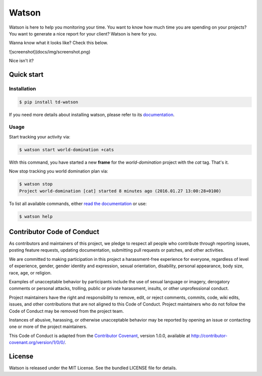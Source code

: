 Watson
======

|Build Status| |PyPI Downloads Per Month| |PyPI Latest Version| |Requires.io|

Watson is here to help you monitoring your time. You want to know how
much time you are spending on your projects? You want to generate a nice
report for your client? Watson is here for you.

Wanna know what it looks like? Check this below.

![screenshot](docs/img/screenshot.png)

Nice isn't it?

Quick start
-----------

Installation
~~~~~~~~~~~~

.. code:: bash

  $ pip install td-watson

If you need more details about installing watson, please refer to its `documentation <https://tailordev.github.io/Watson>`_.

Usage
~~~~~

Start tracking your activity via:

.. code:: bash

  $ watson start world-domination +cats

With this command, you have started a new **frame** for the *world-domination* project with the *cat* tag. That's it.

Now stop tracking you world domination plan via:

.. code:: bash

  $ watson stop
  Project world-domination [cat] started 8 minutes ago (2016.01.27 13:00:28+0100)

To list all available commands, either `read the documentation <https://tailordev.github.io/Watson>`_ or use:

.. code:: bash

  $ watson help

Contributor Code of Conduct
---------------------------

As contributors and maintainers of this project, we pledge to respect all
people who contribute through reporting issues, posting feature requests,
updating documentation, submitting pull requests or patches, and other
activities.

We are committed to making participation in this project a harassment-free
experience for everyone, regardless of level of experience, gender, gender
identity and expression, sexual orientation, disability, personal appearance,
body size, race, age, or religion.

Examples of unacceptable behavior by participants include the use of sexual
language or imagery, derogatory comments or personal attacks, trolling, public
or private harassment, insults, or other unprofessional conduct.

Project maintainers have the right and responsibility to remove, edit, or
reject comments, commits, code, wiki edits, issues, and other contributions
that are not aligned to this Code of Conduct. Project maintainers who do not
follow the Code of Conduct may be removed from the project team.

Instances of abusive, harassing, or otherwise unacceptable behavior may be
reported by opening an issue or contacting one or more of the project
maintainers.

This Code of Conduct is adapted from the `Contributor Covenant
<http:contributor-covenant.org>`__, version 1.0.0, available at
`http://contributor-covenant.org/version/1/0/0/
<http://contributor-covenant.org/version/1/0/0/>`__.

License
-------

Watson is released under the MIT License. See the bundled LICENSE file for
details.

.. |Build Status| image:: https://travis-ci.org/TailorDev/Watson.svg?branch=master
   :target: https://travis-ci.org/TailorDev/Watson
.. |PyPI Downloads Per Month| image:: https://img.shields.io/pypi/dm/td-watson.svg
   :target: https://pypi.python.org/pypi/td-watson
.. |PyPI Latest Version| image:: https://img.shields.io/pypi/v/td-watson.svg
   :target: https://pypi.python.org/pypi/td-watson
.. |Requires.io| image:: https://requires.io/github/TailorDev/Watson/requirements.svg?branch=master
   :target: https://requires.io/github/TailorDev/Watson/requirements/?branch=master
   :alt: Requirements Status
